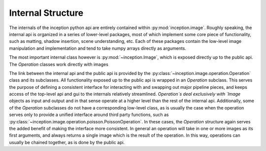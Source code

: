 Internal Structure
====================

The internals of the inception python api are entirely contained within :py:mod:`inception.image`.  Roughly speaking, the internal api is organized in a series of lower-level packages, most of which implement some core piece of functionality, such as matting, shadow insertion, scene understanding, etc. Each of these packages contain the low-level image manipulation and implementation and tend to take numpy arrays directly as arguments.

The most important internal class however is :py:mod:`~inception.Image`, which is exposed directly up to the public api.  The `Operation` classes work directly with images 

The link between the internal api and the public api is provided by the :py:class:`~inception.image.operation.Operation` class and its subclasses.  All functionality exposed up to the public api is wrapped in an `Operation` subclass. This serves the purpose of defining a consistent interface for interacting with and swapping out major pipeline pieces, and keeps access of the top-level api and gui to the internals relatively streamlined.  `Operation`s deal exclusively with `Image` objects as input and output and in that sense operate at a higher level than the rest of the internal api.  Additionally, some of the `Operation` subclasses do not have a corresponding low-level class, as is usually the case when the operation serves only to provide a unified interface around third party functions, such as :py:class:`~inception.image.operation.poisson.PoissonOperation`.  In these cases, the `Operation` structure again serves the added benefit of making the interface more consistent.  In general an operation will take in one or more images as its first arguments, and always returns a single image which is the result of the operation.  In this way, operations can usually be chained together, as is done by the public api.

